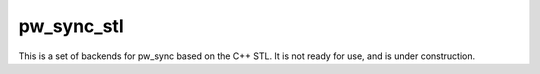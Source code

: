 .. _module-pw_sync_stl:

-----------
pw_sync_stl
-----------
This is a set of backends for pw_sync based on the C++ STL. It is not ready for
use, and is under construction.
